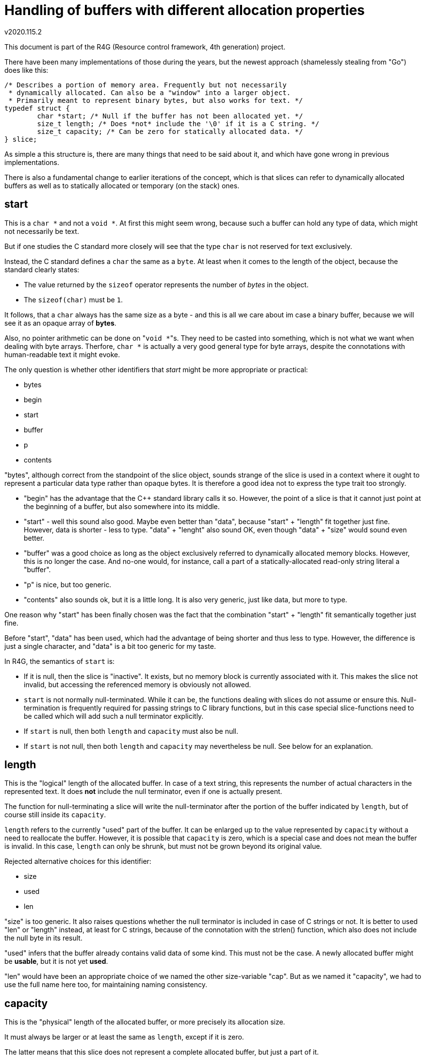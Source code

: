 Handling of buffers with different allocation properties
========================================================
v2020.115.2

This document is part of the R4G (Resource control framework, 4th generation) project.

There have been many implementations of those during the years, but the newest approach (shamelessly stealing from "Go") does like this:

....
/* Describes a portion of memory area. Frequently but not necessarily
 * dynamically allocated. Can also be a "window" into a larger object.
 * Primarily meant to represent binary bytes, but also works for text. */
typedef struct {
	char *start; /* Null if the buffer has not been allocated yet. */
	size_t length; /* Does *not* include the '\0' if it is a C string. */
	size_t capacity; /* Can be zero for statically allocated data. */
} slice;
....

As simple a this structure is, there are many things that need to be said about it, and which have gone wrong in previous implementations.

There is also a fundamental change to earlier iterations of the concept, which is that slices can refer to dynamically allocated buffers as well as to statically allocated or temporary (on the stack) ones.


start
-----

This is a `char *` and not a `void *`. At first this might seem wrong, because such a buffer can hold any type of data, which might not necessarily be text.

But if one studies the C standard more closely will see that the type `char` is not reserved for text exclusively.

Instead, the C standard defines a `char` the same as a `byte`. At least when it comes to the length of the object, because the standard clearly states:

* The value returned by the `sizeof` operator represents the number of 'bytes' in the object.

* The `sizeof(char)` must be `1`.

It follows, that a `char` always has the same size as a byte - and this is all we care about im case a binary buffer, because we will see it as an opaque array of *bytes*.

Also, no pointer arithmetic can be done on "`void *`"s. They need to be casted into something, which is not what we want when dealing with byte arrays. Therfore, `char *` is actually a very good general type for byte arrays, despite the connotations with human-readable text it might evoke.

The only question is whether other identifiers that 'start' might be more appropriate or practical:

* bytes
* begin
* start
* buffer
* p
* contents

"bytes", although correct from the standpoint of the slice object, sounds strange of the slice is used in a context where it ought to represent a particular data type rather than opaque bytes. It is therefore a good idea not to express the type trait too strongly.

* "begin" has the advantage that the C++ standard library calls it so. However, the point of a slice is that it cannot just point at the beginning of a buffer, but also somewhere into its middle.

* "start" - well this sound also good. Maybe even better than "data", because "start" + "length" fit together just fine. However, data is shorter - less to type. "data" + "lenght" also sound OK, even though "data" + "size" would sound even better.

* "buffer" was a good choice as long as the object exclusively referred to dynamically allocated memory blocks. However, this is no longer the case. And no-one would, for instance, call a part of a statically-allocated read-only string literal a "buffer".

* "p" is nice, but too generic.

* "contents" also sounds ok, but it is a little long. It is also very generic, just like data, but more to type.

One reason why "start" has been finally chosen was the fact that the combination "start" + "length" fit semantically together just fine.

Before "start", "data" has been used, which had the advantage of being shorter and thus less to type. However, the difference is just a single character, and "data" is a bit too generic for my taste.

In R4G, the semantics of `start` is:

* If it is null, then the slice is "inactive". It exists, but no memory block is currently associated with it. This makes the slice not invalid, but accessing the referenced memory is obviously not allowed.

* `start` is not normally null-terminated. While it can be, the functions dealing with slices do not assume or ensure this. Null-termination is frequently required for passing strings to C library functions, but in this case special slice-functions need to be called which will add such a null terminator explicitly.

* If `start` is null, then both `length` and `capacity` must also be null.

* If `start` is not null, then both `length` and `capacity` may nevertheless be null. See below for an explanation.


length
------

This is the "logical" length of the allocated buffer. In case of a text string, this represents the number of actual characters in the represented text. It does *not* include the null terminator, even if one is actually present.

The function for null-terminating a slice will write the null-terminator after the portion of the buffer indicated by `length`, but of course still inside its `capacity`.

`length` refers to the currently "used" part of the buffer. It can be enlarged up to the value represented by `capacity` without a need to reallocate the buffer. However, it is possible that `capacity` is zero, which is a special case and does not mean the buffer is invalid. In this case, `length` can only be shrunk, but must not be grown beyond its original value.

Rejected alternative choices for this identifier:

* size
* used
* len

"size" is too generic. It also raises questions whether the null terminator is included in case of C strings or not. It is better to used "len" or "length" instead, at least for C strings, because of the connotation with the strlen() function, which also does not include the null byte in its result.

"used" infers that the buffer already contains valid data of some kind. This must not be the case. A newly allocated buffer might be *usable*, but it is not yet *used*.

"len" would have been an appropriate choice of we named the other size-variable "cap". But as we named it "capacity", we had to use the full name here too, for maintaining naming consistency.


capacity
--------

This is the "physical" length of the allocated buffer, or more precisely its allocation size.

It must always be larger or at least the same as `length`, except if it is zero.

The latter means that this slice does not represent a complete allocated buffer, but just a part of it.

Alternatively, it can mean that it refers to a statically allocated object, or even an `auto`-variable on the stack, rather than to something dynamically allocated.

In other words, a `capacity` of zero states that this slize cannot be deallocated or grown.

Neither can a null-terminator be added to it, except there is enough space within the `length`.

It is permissible for such a slice to move `start` or reduce the value of `length`, but the new effective settings of the slice must be within the bounds of the old slice.

If `capacity` is not null, it guarantees that this slice represents the whole buffer, and can be reallocated or deallocated using functions like malloc/realloc.

Actually, it does not have to be malloc/realloc at all - but it must always be the same set of allocation functions, which is easy to achieve because allocation, reallocation and deallocation are all handled by the same function. (At least as of now in the R4G framework.)

If `capacity` is null, the slice should also be considered read-only in most cases, because it usually means that we see just a window into a larger buffer which is shared with someone else. And we do not generally know if those other ones like it if we change something in the buffer. Of course, this is not a problem if the caller explicitly entitled us to do so.

This semantics have the advantage that slices can be used for constant strings literals as well as static char arrays as well as dynamically allocated strings.

There is only one problems: How to refer to read-only data.

`start` cannot be a `const *`, or a dynamically allocated buffer could not be resized. But it should be a `const *` when the slice refers to a constant string literal.

Regarding the name choices - the following alternative names for the identifier were considered (or were used on earlier iterations of the concept):

* size
* reserved
* allocated
* cap

Those were eventually rejected for the following reasons:

"size" is too generic. What's the difference between a "size" and a "length"? Not really any.

"reserved" sounds like something that shall be used at some point in the future, but must not be used already now.

"allocated" seems appropriate if the slice has actually been dynamically allocated - but this is no longer necessarily the case using the current semantics.

"cap" could be misinterpreted as "capped", which is not intented.

Plus, "Go" also names it "capacity". It may be a little long. But it works and is fitting. There is no contradiction. Therefore we adopted this choice.
